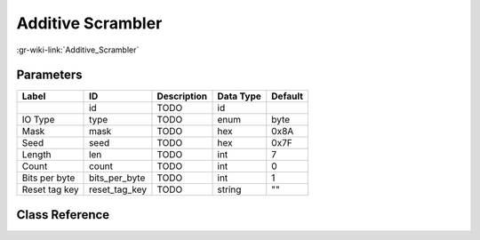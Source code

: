 ------------------
Additive Scrambler
------------------

:gr-wiki-link:`Additive_Scrambler`

Parameters
**********

+-------------------------+-------------------------+-------------------------+-------------------------+-------------------------+
|Label                    |ID                       |Description              |Data Type                |Default                  |
+=========================+=========================+=========================+=========================+=========================+
|                         |id                       |TODO                     |id                       |                         |
+-------------------------+-------------------------+-------------------------+-------------------------+-------------------------+
|IO Type                  |type                     |TODO                     |enum                     |byte                     |
+-------------------------+-------------------------+-------------------------+-------------------------+-------------------------+
|Mask                     |mask                     |TODO                     |hex                      |0x8A                     |
+-------------------------+-------------------------+-------------------------+-------------------------+-------------------------+
|Seed                     |seed                     |TODO                     |hex                      |0x7F                     |
+-------------------------+-------------------------+-------------------------+-------------------------+-------------------------+
|Length                   |len                      |TODO                     |int                      |7                        |
+-------------------------+-------------------------+-------------------------+-------------------------+-------------------------+
|Count                    |count                    |TODO                     |int                      |0                        |
+-------------------------+-------------------------+-------------------------+-------------------------+-------------------------+
|Bits per byte            |bits_per_byte            |TODO                     |int                      |1                        |
+-------------------------+-------------------------+-------------------------+-------------------------+-------------------------+
|Reset tag key            |reset_tag_key            |TODO                     |string                   |""                       |
+-------------------------+-------------------------+-------------------------+-------------------------+-------------------------+

Class Reference
*******************

.. tabs::

   .. group-tab:: Python
      TODO

   .. group-tab:: C++

      .. doxygengroup:: block_digital_additive_scrambler
         :content-only:
         :undoc-members:
         :private-members:
         :members:

